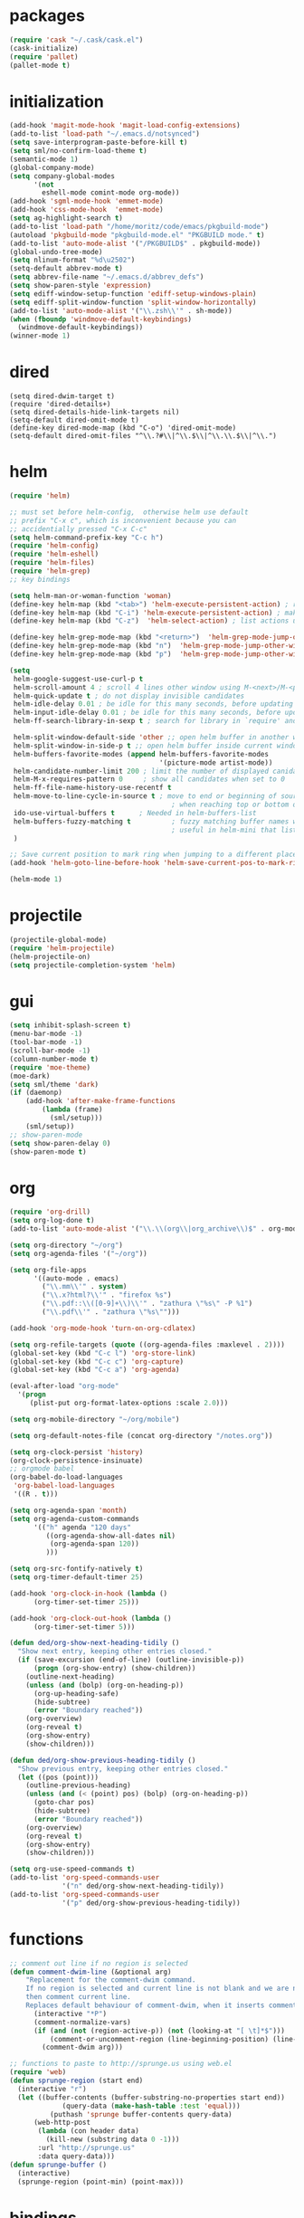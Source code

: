 * packages
#+BEGIN_SRC emacs-lisp
  (require 'cask "~/.cask/cask.el")
  (cask-initialize)
  (require 'pallet)
  (pallet-mode t)

#+END_SRC
* initialization
#+BEGIN_SRC emacs-lisp
  (add-hook 'magit-mode-hook 'magit-load-config-extensions)
  (add-to-list 'load-path "~/.emacs.d/notsynced")
  (setq save-interprogram-paste-before-kill t)
  (setq sml/no-confirm-load-theme t)
  (semantic-mode 1)
  (global-company-mode)
  (setq company-global-modes
        '(not
          eshell-mode comint-mode org-mode))
  (add-hook 'sgml-mode-hook 'emmet-mode)
  (add-hook 'css-mode-hook  'emmet-mode)
  (setq ag-highlight-search t)
  (add-to-list 'load-path "/home/moritz/code/emacs/pkgbuild-mode")
  (autoload 'pkgbuild-mode "pkgbuild-mode.el" "PKGBUILD mode." t)
  (add-to-list 'auto-mode-alist '("/PKGBUILD$" . pkgbuild-mode))
  (global-undo-tree-mode)
  (setq nlinum-format "%d\u2502")
  (setq-default abbrev-mode t)
  (setq abbrev-file-name "~/.emacs.d/abbrev_defs")
  (setq show-paren-style 'expression)
  (setq ediff-window-setup-function 'ediff-setup-windows-plain)
  (setq ediff-split-window-function 'split-window-horizontally)
  (add-to-list 'auto-mode-alist '("\\.zsh\\'" . sh-mode))
  (when (fboundp 'windmove-default-keybindings)
    (windmove-default-keybindings))
  (winner-mode 1)
#+END_SRC

* dired
#+BEGIN_SRC elisp
  (setq dired-dwim-target t)
  (require 'dired-details+)
  (setq dired-details-hide-link-targets nil)
  (setq-default dired-omit-mode t)
  (define-key dired-mode-map (kbd "C-o") 'dired-omit-mode)
  (setq-default dired-omit-files "^\\.?#\\|^\\.$\\|^\\.\\.$\\|^\\.")
#+END_SRC

* helm
#+BEGIN_SRC emacs-lisp
  (require 'helm)

  ;; must set before helm-config,  otherwise helm use default
  ;; prefix "C-x c", which is inconvenient because you can
  ;; accidentially pressed "C-x C-c"
  (setq helm-command-prefix-key "C-c h")
  (require 'helm-config)
  (require 'helm-eshell)
  (require 'helm-files)
  (require 'helm-grep)
  ;; key bindings

  (setq helm-man-or-woman-function 'woman)
  (define-key helm-map (kbd "<tab>") 'helm-execute-persistent-action) ; rebihnd tab to do persistent action
  (define-key helm-map (kbd "C-i") 'helm-execute-persistent-action) ; make TAB works in terminal
  (define-key helm-map (kbd "C-z")  'helm-select-action) ; list actions using C-z

  (define-key helm-grep-mode-map (kbd "<return>")  'helm-grep-mode-jump-other-window)
  (define-key helm-grep-mode-map (kbd "n")  'helm-grep-mode-jump-other-window-forward)
  (define-key helm-grep-mode-map (kbd "p")  'helm-grep-mode-jump-other-window-backward)

  (setq
   helm-google-suggest-use-curl-p t
   helm-scroll-amount 4 ; scroll 4 lines other window using M-<next>/M-<prior>
   helm-quick-update t ; do not display invisible candidates
   helm-idle-delay 0.01 ; be idle for this many seconds, before updating in delayed sources.
   helm-input-idle-delay 0.01 ; be idle for this many seconds, before updating candidate buffer
   helm-ff-search-library-in-sexp t ; search for library in `require' and `declare-function' sexp.

   helm-split-window-default-side 'other ;; open helm buffer in another window
   helm-split-window-in-side-p t ;; open helm buffer inside current window, not occupy whole other window
   helm-buffers-favorite-modes (append helm-buffers-favorite-modes
                                       '(picture-mode artist-mode))
   helm-candidate-number-limit 200 ; limit the number of displayed canidates
   helm-M-x-requires-pattern 0     ; show all candidates when set to 0
   helm-ff-file-name-history-use-recentf t
   helm-move-to-line-cycle-in-source t ; move to end or beginning of source
                                          ; when reaching top or bottom of source.
   ido-use-virtual-buffers t      ; Needed in helm-buffers-list
   helm-buffers-fuzzy-matching t          ; fuzzy matching buffer names when non--nil
                                          ; useful in helm-mini that lists buffers
   )

  ;; Save current position to mark ring when jumping to a different place
  (add-hook 'helm-goto-line-before-hook 'helm-save-current-pos-to-mark-ring)

  (helm-mode 1)
#+END_SRC
* projectile
#+BEGIN_SRC emacs-lisp
  (projectile-global-mode)
  (require 'helm-projectile)
  (helm-projectile-on)
  (setq projectile-completion-system 'helm)
#+END_SRC

* gui
#+BEGIN_SRC emacs-lisp
  (setq inhibit-splash-screen t)
  (menu-bar-mode -1)
  (tool-bar-mode -1)
  (scroll-bar-mode -1)
  (column-number-mode t)
  (require 'moe-theme)
  (moe-dark)
  (setq sml/theme 'dark)
  (if (daemonp)
      (add-hook 'after-make-frame-functions
          (lambda (frame)
            (sml/setup)))
      (sml/setup))
  ;; show-paren-mode
  (setq show-paren-delay 0)
  (show-paren-mode t)
#+END_SRC
* org
#+BEGIN_SRC emacs-lisp
  (require 'org-drill)
  (setq org-log-done t)
  (add-to-list 'auto-mode-alist '("\\.\\(org\\|org_archive\\)$" . org-mode))

  (setq org-directory "~/org")
  (setq org-agenda-files '("~/org"))

  (setq org-file-apps
        '((auto-mode . emacs)
          ("\\.mm\\'" . system)
          ("\\.x?html?\\'" . "firefox %s")
          ("\\.pdf::\\([0-9]+\\)\\'" . "zathura \"%s\" -P %1")
          ("\\.pdf\\'" . "zathura \"%s\"")))

  (add-hook 'org-mode-hook 'turn-on-org-cdlatex)

  (setq org-refile-targets (quote ((org-agenda-files :maxlevel . 2))))
  (global-set-key (kbd "C-c l") 'org-store-link)
  (global-set-key (kbd "C-c c") 'org-capture)
  (global-set-key (kbd "C-c a") 'org-agenda)

  (eval-after-load "org-mode"
    '(progn
       (plist-put org-format-latex-options :scale 2.0)))

  (setq org-mobile-directory "~/org/mobile")

  (setq org-default-notes-file (concat org-directory "/notes.org"))

  (setq org-clock-persist 'history)
  (org-clock-persistence-insinuate)
  ;; orgmode babel
  (org-babel-do-load-languages
   'org-babel-load-languages
   '((R . t)))

  (setq org-agenda-span 'month)
  (setq org-agenda-custom-commands
        '(("h" agenda "120 days"
           ((org-agenda-show-all-dates nil)
            (org-agenda-span 120))
           )))

  (setq org-src-fontify-natively t)
  (setq org-timer-default-timer 25)

  (add-hook 'org-clock-in-hook (lambda ()
        (org-timer-set-timer 25)))

  (add-hook 'org-clock-out-hook (lambda ()
        (org-timer-set-timer 5)))

  (defun ded/org-show-next-heading-tidily ()
    "Show next entry, keeping other entries closed."
    (if (save-excursion (end-of-line) (outline-invisible-p))
        (progn (org-show-entry) (show-children))
      (outline-next-heading)
      (unless (and (bolp) (org-on-heading-p))
        (org-up-heading-safe)
        (hide-subtree)
        (error "Boundary reached"))
      (org-overview)
      (org-reveal t)
      (org-show-entry)
      (show-children)))

  (defun ded/org-show-previous-heading-tidily ()
    "Show previous entry, keeping other entries closed."
    (let ((pos (point)))
      (outline-previous-heading)
      (unless (and (< (point) pos) (bolp) (org-on-heading-p))
        (goto-char pos)
        (hide-subtree)
        (error "Boundary reached"))
      (org-overview)
      (org-reveal t)
      (org-show-entry)
      (show-children)))

  (setq org-use-speed-commands t)
  (add-to-list 'org-speed-commands-user
               '("n" ded/org-show-next-heading-tidily))
  (add-to-list 'org-speed-commands-user
               '("p" ded/org-show-previous-heading-tidily))
#+END_SRC
* functions
#+BEGIN_SRC emacs-lisp
  ;; comment out line if no region is selected
  (defun comment-dwim-line (&optional arg)
      "Replacement for the comment-dwim command.
      If no region is selected and current line is not blank and we are not at the end of the line,
      then comment current line.
      Replaces default behaviour of comment-dwim, when it inserts comment at the end of the line."
        (interactive "*P")
        (comment-normalize-vars)
        (if (and (not (region-active-p)) (not (looking-at "[ \t]*$")))
            (comment-or-uncomment-region (line-beginning-position) (line-end-position))
          (comment-dwim arg)))

  ;; functions to paste to http://sprunge.us using web.el
  (require 'web)
  (defun sprunge-region (start end)
    (interactive "r")
    (let ((buffer-contents (buffer-substring-no-properties start end))
               (query-data (make-hash-table :test 'equal)))
            (puthash 'sprunge buffer-contents query-data)
        (web-http-post
         (lambda (con header data)
           (kill-new (substring data 0 -1)))
         :url "http://sprunge.us"
         :data query-data)))
  (defun sprunge-buffer ()
    (interactive)
    (sprunge-region (point-min) (point-max)))
#+END_SRC
* bindings
#+BEGIN_SRC emacs-lisp
  (global-set-key (kbd "M-;") 'comment-dwim-line)

  (global-set-key (kbd "M-x") 'helm-M-x)
  (global-set-key (kbd "M-y") 'helm-show-kill-ring)
  (global-set-key (kbd "C-x b") 'helm-mini)
  (global-set-key (kbd "C-x C-f") 'helm-find-files)
  (global-set-key (kbd "C-c h o") 'helm-occur)
  (global-set-key (kbd "C-h SPC") 'helm-all-mark-rings)
  (global-set-key (kbd "C-c h x") 'helm-register)

  ;; expand-region
  (pending-delete-mode t)
  (global-set-key (kbd "C-=") 'er/expand-region)

  ;; ace-jump-mode
  (global-set-key (kbd "C-ß") 'ace-jump-mode)
  (global-set-key (kbd "C-x C-b") 'ibuffer)

  ;; multiple-cursors
  (global-set-key (kbd "C-S-c C-S-c") 'mc/edit-lines)
  (global-set-key (kbd "C->") 'mc/mark-next-like-this)
  (global-set-key (kbd "C-<") 'mc/mark-previous-like-this)
  (global-set-key (kbd "C-c C-<") 'mc/mark-all-like-this)
  (global-set-key (kbd "C-ä") 'mc/mark-sgml-tag-pair)
#+END_SRC
* auctex
#+BEGIN_SRC emacs-lisp
  (setq TeX-view-program-list
        '(("zathura"
           ("zathura" (mode-io-correlate "-sync.sh")
            " "
            (mode-io-correlate "%n:1:%b ")
            "%o"))))
  (setq TeX-view-program-selection '((output-pdf "zathura")))
  (set-default 'preview-scale-function 1.2)
  (add-hook 'LaTeX-mode-hook (lambda () (TeX-global-PDF-mode t)))
  (add-hook 'LaTeX-mode-hook 'TeX-source-correlate-mode)
  (eval-after-load "latex" '(progn
                              (add-to-list 'LaTeX-verbatim-environments "comment")
                              ))
  (eval-after-load "tex"
    '(add-to-list 'TeX-command-list
                  '("Glossary" "makeglossaries %s" TeX-run-command nil
                    (latex-mode) :help "Create glossaries")))

#+END_SRC
* haskell
#+BEGIN_SRC emacs-lisp
  (setq haskell-process-type 'cabal-repl)
  (setq haskell-mode-contextual-import-completion nil)
  (define-key haskell-mode-map (kbd "C-c C-l") 'haskell-process-load-or-reload)
  (define-key haskell-mode-map (kbd "C-`") 'haskell-interactive-bring)
  (define-key haskell-mode-map (kbd "C-c C-t") 'haskell-process-do-type)
  (define-key haskell-mode-map (kbd "C-c C-i") 'haskell-process-do-info)
  (define-key haskell-mode-map (kbd "C-c C-c") 'haskell-process-cabal-build)
  (define-key haskell-mode-map (kbd "C-c C-k") 'haskell-interactive-mode-clear)
  (define-key haskell-mode-map (kbd "C-c c") 'haskell-process-cabal)
  (define-key haskell-mode-map (kbd "SPC") 'haskell-mode-contextual-space)

  (setq haskell-interactive-mode-eval-mode 'haskell-mode)

  (add-to-list 'load-path "/home/moritz/code/emacs/structured-haskell-mode/elisp")
  (add-to-list 'load-path "/home/moritz/code/emacs/hindent/elisp")
  (require 'hindent)
  (define-key haskell-mode-map (kbd "C-c i") 'hindent/reformat-decl)
  (setq hindent-style "chris-done")
  (require 'shm)
  (add-hook 'haskell-mode-hook 'structured-haskell-mode)
  (require 'shm-case-split)
  (define-key shm-map (kbd "C-c C-s") 'shm/case-split)
  (add-to-list 'company-backends 'company-ghc)
  (autoload 'ghc-init "ghc" nil t)
  (autoload 'ghc-debug "ghc" nil t)
  (add-hook 'haskell-mode-hook (lambda () (ghc-init)))

#+END_SRC
* mu4e
#+BEGIN_SRC emacs-lisp
  (require 'mu4e)
  (require 'org-mu4e)

  ;; default
  (load "mail")
  (if mail-on
      (progn (setq mu4e-html2text-command
                   "html2text_py | grep -v '&nbsp_place_holder;'")
             (setq mu4e-maildir "~/mail")
             (setq mu4e-drafts-folder "/gmail/drafts")
             (setq mu4e-sent-folder   "/gmail/sent")
             (setq mu4e-trash-folder  "/gmail/trash")
             (setq mu4e-get-mail-command "mbsync -a")
             (setq mu4e-update-interval 300)
             (setq mu4e-view-show-addresses t)
             (setq mu4e-headers-include-related t)
             (setq mu4e-headers-show-threads nil)
             (setq mu4e-headers-skip-duplicates t)
             (setq mu4e-split-view 'vertical)
             (setq mu4e-compose-dont-reply-to-self t)
             (setq mu4e-compose-keep-self-cc nil)
             (setq
              user-mail-address (cadr mu4e-user-mail-address-list)
              user-full-name  "Moritz Kiefer"
              mu4e-compose-signature ""
              mu4e-compose-signature-auto-include nil)
             (setq mu4e-attachment-dir "~/downloads")

             (setq   mu4e-maildir-shortcuts
                     '(("/gmail/inbox"     . ?g)
                       ("/holarse/inbox"       . ?h)
                       ("/purelyfunctional/inbox" . ?p)))

             (setq message-send-mail-function 'smtpmail-send-it
                   smtpmail-stream-type 'starttls
                   smtpmail-default-smtp-server "smtp.gmail.com"
                   smtpmail-smtp-server "smtp.gmail.com"
                   smtpmail-smtp-service 587)

             (defvar my-mu4e-account-alist
               `(("gmail"
                  (mu4e-sent-folder "/gmail/sent")
                  (mu4e-drafts-folder "/gmail/drafts")
                  (mu4e-trash-folder "/gmail/trash")
                  (mu4e-sent-messages-behavior delete)
                  (user-mail-address ,(car mu4e-user-mail-address-list))
                  (smtpmail-default-smtp-server "smtp.gmail.com")
                  (smtpmail-smtp-server "smtp.gmail.com")
                  (smtpmail-stream-type starttls)
                  (smtpmail-smtp-service 587))
                 ("holarse"
                  (mu4e-sent-folder "/holarse/sent")
                  (mu4e-drafts-folder "/holarse/drafts")
                  (mu4e-sent-messages-behavior sent)
                  (user-mail-address ,(cddr mu4e-user-mail-address-list))
                  (smtpmail-default-smtp-server "asmtp.mail.hostpoint.ch")
                  (smtpmail-smtp-server "asmtp.mail.hostpoint.ch")
                  (smtpmail-stream-type starttls)
                  (smtpmail-smtp-service 587))
                 ("purelyfunctional"
                  (mu4e-sent-folder "/purelyfunctional/sent")
                  (mu4e-drafts-folder "/purelyfunctional/drafts")
                  (mu4e-sent-messages-behavior sent)
                  (user-mail-address ,(cadr mu4e-user-mail-address-list))
                  (smtpmail-default-smtp-server "cassiopeia.uberspace.de")
                  (smtpmail-smtp-server "cassiopeia.uberspace.de")
                  (smtpmail-stream-type starttls)
                  (smtpmail-smtp-service 587))))

             (defun my-mu4e-set-account ()
               "Set the account for composing a message."
               (let* ((account
                       (if mu4e-compose-parent-message
                           (let ((maildir (mu4e-message-field mu4e-compose-parent-message :maildir)))
                             (string-match "/\\(.*?\\)/" maildir)
                             (match-string 1 maildir))
                         (completing-read (format "Compose with account: (%s) "
                                                  (mapconcat #'(lambda (var) (car var)) my-mu4e-account-alist "/"))
                                          (mapcar #'(lambda (var) (car var)) my-mu4e-account-alist)
                                          nil t nil nil (caar my-mu4e-account-alist))))
                      (account-vars (cdr (assoc account my-mu4e-account-alist))))
                 (if account-vars
                     (mapc #'(lambda (var)
                               (set (car var) (cadr var)))
                           account-vars)
                   (error "No email account found"))))

             (add-hook 'mu4e-compose-pre-hook 'my-mu4e-set-account)

             (setq mu4e-bookmarks '(
                                    ("flag:unread AND NOT flag:trashed AND NOT maildir:/gmail/spam"
                                     "Unread messages"     ?u)
                                    ("date:today..now"                  "Today's messages"     ?t)
                                    ("date:7d..now"                     "Last 7 days"          ?w)
                                    ("mime:image/*"                     "Messages with images" ?p)))

             (add-hook 'mu4e-compose-mode-hook 'mml-secure-message-sign)
             (add-hook 'mu4e-view-mode-hook '(lambda ()
                                               (local-set-key (kbd "<end>") 'end-of-line)
                                               (local-set-key (kbd "<home>") 'beginning-of-line)))

             (setq mu4e-view-show-images t)
             (when (fboundp 'imagemagick-register-types)
               (imagemagick-register-types))
             (add-to-list 'mu4e-view-actions
                          '("View in browser" . mu4e-action-view-in-browser) t)



             ;; don't keep message buffers around
             (setq message-kill-buffer-on-exit t)))
#+END_SRC
* indentation
#+BEGIN_SRC emacs-lisp
  (setq-default indent-tabs-mode nil)
  (setq-default c-default-style "linux")
  (setq-default c-basic-offset 4)
  (setq-default tab-width 4)
  (c-set-offset 'comment-intro 0)
#+END_SRC
* lisp
#+BEGIN_SRC emacs-lisp
  (setq scheme-program-name "guile")
  (autoload 'enable-paredit-mode "paredit" "Turn on pseudo-structural editing of Lisp code." t)
  (add-hook 'emacs-lisp-mode-hook       'enable-paredit-mode)
  (add-hook 'eval-expression-minibuffer-setup-hook 'enable-paredit-mode)
  (add-hook 'ielm-mode-hook             'enable-paredit-mode)
  (add-hook 'lisp-mode-hook             'enable-paredit-mode)
  (add-hook 'lisp-interaction-mode-hook 'enable-paredit-mode)
  (add-hook 'scheme-mode-hook           'enable-paredit-mode)
#+END_SRC
* flycheck
#+BEGIN_SRC emacs-lisp
  (add-hook 'after-init-hook #'global-flycheck-mode)
  (eval-after-load 'flycheck
    '(add-hook 'flycheck-mode-hook #'flycheck-haskell-setup))
  ;; (eval-after-load 'flycheck '(progn (set-face-attribute 'flycheck-error-list-highlight-at-point nil
  ;;                                                        :background "#660C37")))
#+END_SRC
* browser
#+BEGIN_SRC emacs-lisp
  (setq browse-url-browser-function 'browse-url-xdg-open)
#+END_SRC
* gdb
#+BEGIN_SRC emacs-lisp
  (setq gdb-many-windows t)
#+END_SRC
